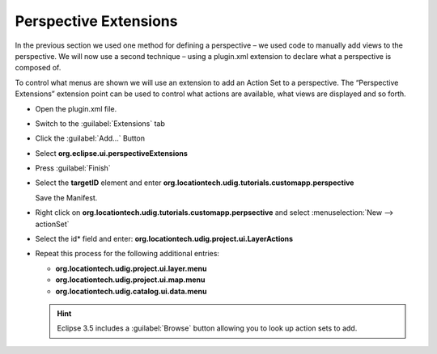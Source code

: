 Perspective Extensions
======================

In the previous section we used one method for defining a perspective – we used code to manually add 
views to the perspective. We will now use a second technique – using a plugin.xml extension to declare 
what a perspective is composed of.

To control what menus are shown we will use an extension to add an Action Set to a perspective.  The 
“Perspective Extensions” extension point can be used to control what actions are available, what views 
are displayed and so forth.

* Open the plugin.xml file.

* Switch to the :guilabel:`Extensions` tab

* Click the :guilabel:`Add...` Button

* Select **org.eclipse.ui.perspectiveExtensions**

  |10000000000001F4000001DF52717268_png|

* Press :guilabel:`Finish`

* Select the **targetID** element and enter **org.locationtech.udig.tutorials.customapp.perspective**

  Save the Manifest.

  |10000000000002800000010448246634_png|


* Right click on **org.locationtech.udig.tutorials.customapp.perpsective**
  and select :menuselection:`New --> actionSet`

* Select the id* field and enter: **org.locationtech.udig.project.ui.LayerActions**

  |100000000000027D000001189B8695B9_png|


* Repeat this process for the following additional entries:


  * **org.locationtech.udig.project.ui.layer.menu**
  * **org.locationtech.udig.project.ui.map.menu**
  * **org.locationtech.udig.catalog.ui.data.menu**

  .. hint::
     Eclipse 3.5 includes a :guilabel:`Browse` button allowing you to look up action sets to add.


  .. image:: images/PerspectiveExtension_01.png
      :width: 10.37cm
      :height: 4.96cm


.. |10000000000002800000010448246634_png| image:: images/10000000000002800000010448246634.png
    :width: 15.799cm
    :height: 6.421cm


.. |10000000000001F4000001DF52717268_png| image:: images/10000000000001F4000001DF52717268.png
    :width: 12.34cm
    :height: 11.83cm


.. |100000000000027D000001189B8695B9_png| image:: images/100000000000027D000001189B8695B9.png
    :width: 15.73cm
    :height: 6.909cm

